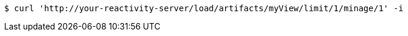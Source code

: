 [source,bash]
----
$ curl 'http://your-reactivity-server/load/artifacts/myView/limit/1/minage/1' -i
----
